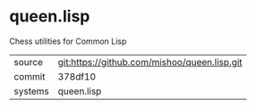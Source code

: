 * queen.lisp

Chess utilities for Common Lisp

|---------+-------------------------------------------|
| source  | git:https://github.com/mishoo/queen.lisp.git   |
| commit  | 378df10  |
| systems | queen.lisp |
|---------+-------------------------------------------|

